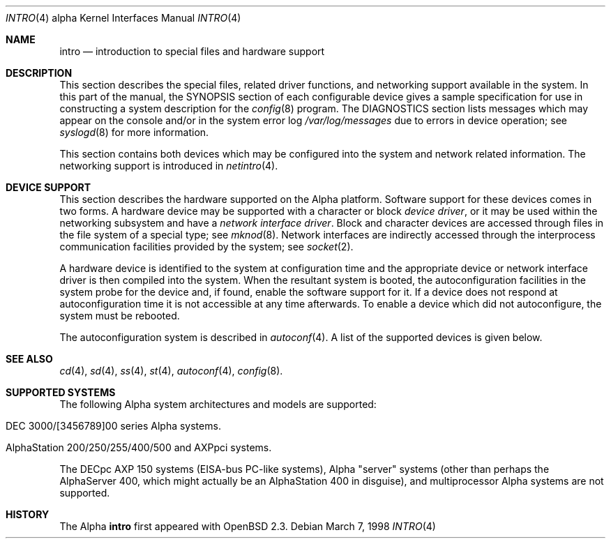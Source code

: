 .\"     $OpenBSD: src/share/man/man4/man4.alpha/intro.4,v 1.1 1998/03/08 00:09:39 johns Exp $
.\"
.\" Copyright (c) 1998 The OpenBSD Project
.\" All Rights Reserved.
.\"
.Dd March 7, 1998
.Dt INTRO 4 alpha
.Os
.Sh NAME
.Nm intro
.Nd introduction to special files and hardware support
.Sh DESCRIPTION
This section describes the special files, related driver functions,
and networking support
available in the system.
In this part of the manual, the
.Tn SYNOPSIS
section of
each configurable device gives a sample specification
for use in constructing a system description for the
.Xr config 8
program.
The
.Tn DIAGNOSTICS
section lists messages which may appear on the console
and/or in the system error log
.Pa /var/log/messages
due to errors in device operation;
see
.Xr syslogd 8
for more information.
.Pp
This section contains both devices
which may be configured into the system
and network related information.
The networking support is introduced in
.Xr netintro 4 .
.Sh DEVICE SUPPORT
This section describes the hardware supported on the Alpha
platform.
Software support for these devices comes in two forms.  A hardware
device may be supported with a character or block
.Em device driver ,
or it may be used within the networking subsystem and have a
.Em network interface driver .
Block and character devices are accessed through files in the file
system of a special type; see
.Xr mknod 8 .
Network interfaces are indirectly accessed through the interprocess
communication facilities provided by the system; see
.Xr socket 2 .
.Pp
A hardware device is identified to the system at configuration time
and the appropriate device or network interface driver is then compiled
into the system.  When the resultant system is booted, the
autoconfiguration facilities in the system probe for the device
and, if found, enable the software support for it.
If a device does not respond at autoconfiguration
time it is not accessible at any time afterwards.
To enable a device which did not autoconfigure,
the system must be rebooted.
.Pp
The autoconfiguration system is described in
.Xr autoconf 4 .
A list of the supported devices is given below.
.Sh SEE ALSO
.Xr cd 4 ,
.Xr sd 4 ,
.Xr ss 4 ,
.Xr st 4 ,
.Xr autoconf 4 ,
.Xr config 8 .
.Sh SUPPORTED SYSTEMS
The following Alpha system architectures and models are supported:
.Bl -tag -width speaker
.It DEC 3000/[3456789]00 series Alpha systems.
.It AlphaStation 200/250/255/400/500 and AXPpci systems.
.El
.Pp
The DECpc AXP 150 systems (EISA-bus PC-like systems), 
Alpha "server" systems (other than perhaps the AlphaServer 400, which
might actually be an AlphaStation 400 in disguise), and multiprocessor
Alpha systems are not supported.
.Sh HISTORY
The
Alpha
.Nm 
first appeared with OpenBSD 2.3.
